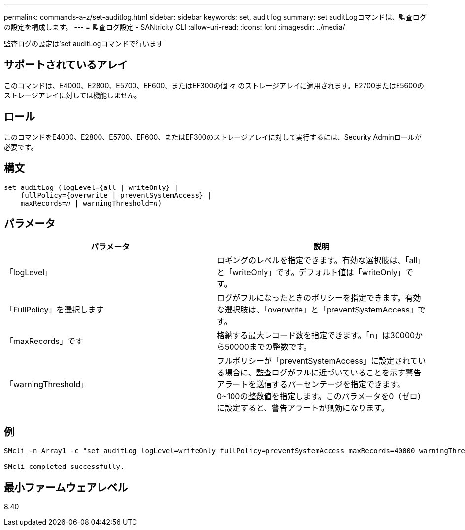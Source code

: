 ---
permalink: commands-a-z/set-auditlog.html 
sidebar: sidebar 
keywords: set, audit log 
summary: set auditLogコマンドは、監査ログの設定を構成します。 
---
= 監査ログ設定 - SANtricity CLI
:allow-uri-read: 
:icons: font
:imagesdir: ../media/


[role="lead"]
監査ログの設定は'set auditLogコマンドで行います



== サポートされているアレイ

このコマンドは、E4000、E2800、E5700、EF600、またはEF300の個 々 のストレージアレイに適用されます。E2700またはE5600のストレージアレイに対しては機能しません。



== ロール

このコマンドをE4000、E2800、E5700、EF600、またはEF300のストレージアレイに対して実行するには、Security Adminロールが必要です。



== 構文

[source, cli, subs="+macros"]
----
set auditLog (logLevel={all | writeOnly} |
    fullPolicy={overwrite | preventSystemAccess} |
    pass:quotes[maxRecords=_n_] | pass:quotes[warningThreshold=_n_)]
----


== パラメータ

[cols="2*"]
|===
| パラメータ | 説明 


 a| 
「logLevel」
 a| 
ロギングのレベルを指定できます。有効な選択肢は、「all」と「writeOnly」です。デフォルト値は「writeOnly」です。



 a| 
「FullPolicy」を選択します
 a| 
ログがフルになったときのポリシーを指定できます。有効な選択肢は、「overwrite」と「preventSystemAccess」です。



 a| 
「maxRecords」です
 a| 
格納する最大レコード数を指定できます。「n」は30000から50000までの整数です。



 a| 
「warningThreshold」
 a| 
フルポリシーが「preventSystemAccess」に設定されている場合に、監査ログがフルに近づいていることを示す警告アラートを送信するパーセンテージを指定できます。0~100の整数値を指定します。このパラメータを0（ゼロ）に設定すると、警告アラートが無効になります。

|===


== 例

[listing]
----

SMcli -n Array1 -c "set auditLog logLevel=writeOnly fullPolicy=preventSystemAccess maxRecords=40000 warningThreshold=90;"

SMcli completed successfully.
----


== 最小ファームウェアレベル

8.40
